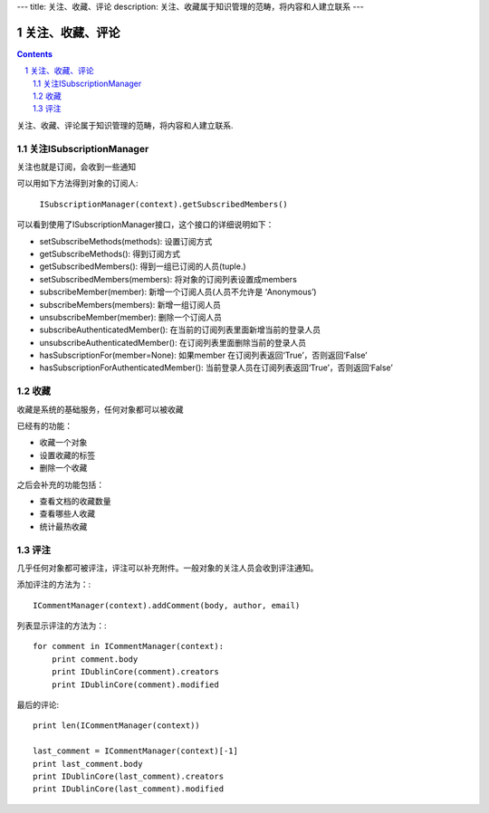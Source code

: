 ---
title: 关注、收藏、评论
description: 关注、收藏属于知识管理的范畴，将内容和人建立联系
---

======================
关注、收藏、评论
======================

.. Contents::
.. sectnum::

关注、收藏、评论属于知识管理的范畴，将内容和人建立联系.

关注ISubscriptionManager
============================
关注也就是订阅，会收到一些通知

可以用如下方法得到对象的订阅人:

  ``ISubscriptionManager(context).getSubscribedMembers()``

可以看到使用了ISubscriptionManager接口，这个接口的详细说明如下：

- setSubscribeMethods(methods): 设置订阅方式
- getSubscribeMethods(): 得到订阅方式
- getSubscribedMembers(): 得到一组已订阅的人员(tuple.)
- setSubscribedMembers(members): 将对象的订阅列表设置成members 
- subscribeMember(member): 新增一个订阅人员(人员不允许是 ‘Anonymous’)
- subscribeMembers(members): 新增一组订阅人员
- unsubscribeMember(member): 删除一个订阅人员
- subscribeAuthenticatedMember(): 在当前的订阅列表里面新增当前的登录人员
- unsubscribeAuthenticatedMember(): 在订阅列表里面删除当前的登录人员
- hasSubscriptionFor(member=None): 如果member 在订阅列表返回‘True’，否则返回‘False’
- hasSubscriptionForAuthenticatedMember(): 当前登录人员在订阅列表返回‘True’，否则返回‘False’

收藏
===============
收藏是系统的基础服务，任何对象都可以被收藏

已经有的功能：

- 收藏一个对象
- 设置收藏的标签
- 删除一个收藏

之后会补充的功能包括：

- 查看文档的收藏数量
- 查看哪些人收藏
- 统计最热收藏


评注
==========
几乎任何对象都可被评注，评注可以补充附件。一般对象的关注人员会收到评注通知。

添加评注的方法为：::

    ICommentManager(context).addComment(body, author, email)

列表显示评注的方法为：::

    for comment in ICommentManager(context):
        print comment.body
        print IDublinCore(comment).creators
        print IDublinCore(comment).modified


最后的评论::

   print len(ICommentManager(context))

   last_comment = ICommentManager(context)[-1]
   print last_comment.body
   print IDublinCore(last_comment).creators
   print IDublinCore(last_comment).modified

